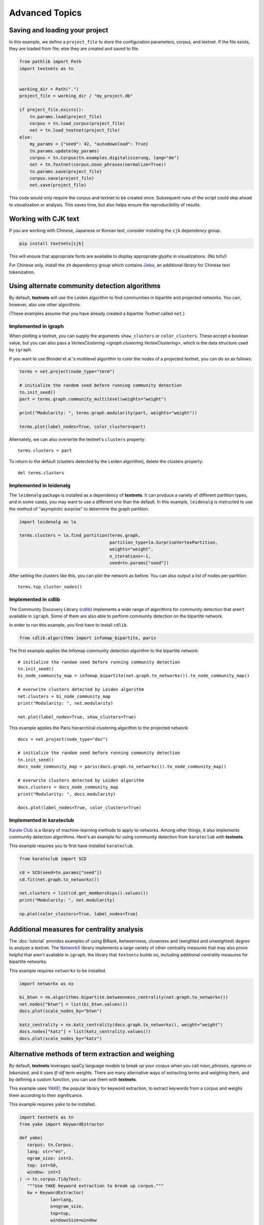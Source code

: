 .. highlight:: python

===============
Advanced Topics
===============

Saving and loading your project
-------------------------------

In this example, we define a ``project_file`` to store the configuration
parameters, corpus, and textnet. If the file exists, they are loaded from file;
else they are created and saved to file.

.. code:: python

   from pathlib import Path
   import textnets as tn


   working_dir = Path(".")
   project_file = working_dir / "my_project.db"

   if project_file.exists():
       tn.params.load(project_file)
       corpus = tn.load_corpus(project_file)
       net = tn.load_textnet(project_file)
   else:
       my_params = {"seed": 42, "autodownload": True}
       tn.params.update(my_params)
       corpus = tn.Corpus(tn.examples.digitalisierung, lang="de")
       net = tn.Textnet(corpus.noun_phrases(normalize=True))
       tn.params.save(project_file)
       corpus.save(project_file)
       net.save(project_file)

This code would only require the corpus and textnet to be created once.
Subsequent runs of the script could skip ahead to visualization or analysis.
This saves time, but also helps ensure the reproducibility of results.

Working with CJK text
---------------------

If you are working with Chinese, Japanese or Korean text, consider installing
the ``cjk`` dependency group.

.. code:: sh

   pip install textnets[cjk]

This will ensure that appropriate fonts are available to display appropriate
glyphs in visualizations. (No tofu!)

For Chinese only, install the ``zh`` dependency group which contains `Jieba
<https://github.com/fxsjy/jieba>`__, an additional library for Chinese text
tokenization.

Using alternate community detection algorithms
----------------------------------------------

By default, **textnets** will use the Leiden algorithm to find communities in
bipartite and projected networks. You can, however, also use other algorithms.

(These examples assume that you have already created a bipartite `Textnet`
called ``net``.)

Implemented in igraph
~~~~~~~~~~~~~~~~~~~~~

When plotting a textnet, you can supply the arguments ``show_clusters`` or
``color_clusters``. These accept a boolean value, but you can also pass a
`VertexClustering <igraph.clustering.VertexClustering>`, which is the data
structure used by ``igraph``.

If you want to use Blondel et al.'s multilevel algorithm to color the nodes of
a projected textnet, you can do so as follows:

.. code:: python

   terms = net.project(node_type="term")

   # initialize the random seed before running community detection
   tn.init_seed()
   part = terms.graph.community_multilevel(weights="weight")

   print("Modularity: ", terms.graph.modularity(part, weights="weight"))

   terms.plot(label_nodes=True, color_clusters=part)

Alternately, we can also overwrite the textnet's ``clusters`` property::

   terms.clusters = part

To return to the default (clusters detected by the Leiden algorithm), delete
the clusters property::

   del terms.clusters

Implemented in leidenalg
~~~~~~~~~~~~~~~~~~~~~~~~

The ``leidenalg`` package is installed as a dependency of **textnets**. It can
produce a variety of different partition types, and in some cases, you may want
to use a different one than the default. In this example, ``leidenalg`` is
instructed to use the method of "asymptotic surprise" to determine the graph
partition.

.. code:: python

   import leidenalg as la

   terms.clusters = la.find_partition(terms.graph,
                                      partition_type=la.SurpriseVertexPartition, 
                                      weights="weight",
                                      n_iterations=-1,
                                      seed=tn.params["seed"])

After setting the clusters like this, you can plot the network as before. You
can also output a list of nodes per partition::

   terms.top_cluster_nodes()

Implemented in cdlib
~~~~~~~~~~~~~~~~~~~~

The Community Discovery Library (`cdlib <https://cdlib.readthedocs.io/>`__)
implements a wide range of algorithms for community detection that aren't
available in ``igraph``. Some of them are also able to perform community
detection on the bipartite network.

In order to run this example, you first have to install ``cdlib``.

.. code:: python

   from cdlib.algorithms import infomap_bipartite, paris

The first example applies the Infomap community detection algorithm to the
bipartite network::

   # initialize the random seed before running community detection
   tn.init_seed()
   bi_node_community_map = infomap_bipartite(net.graph.to_networkx()).to_node_community_map()

   # overwrite clusters detected by Leiden algorithm
   net.clusters = bi_node_community_map
   print("Modularity: ", net.modularity)

   net.plot(label_nodes=True, show_clusters=True)

This example applies the Paris hierarchical clustering algorithm to the
projected network::

   docs = net.project(node_type="doc")

   # initialize the random seed before running community detection
   tn.init_seed()
   docs_node_community_map = paris(docs.graph.to_networkx()).to_node_community_map()

   # overwrite clusters detected by Leiden algorithm
   docs.clusters = docs_node_community_map
   print("Modularity: ", docs.modularity)

   docs.plot(label_nodes=True, color_clusters=True)

Implemented in karateclub
~~~~~~~~~~~~~~~~~~~~~~~~~

`Karate Club <https://karateclub.readthedocs.io/>`__ is a library of
machine-learning methods to apply to networks. Among other things, it also
implements community detection algorithms. Here's an example for using
community detection from ``karateclub`` with **textnets**.

This example requires you to first have installed ``karateclub``.

.. code:: python

   from karateclub import SCD

   cd = SCD(seed=tn.params["seed"])
   cd.fit(net.graph.to_networkx())

   net.clusters = list(cd.get_memberships().values())
   print("Modularity: ", net.modularity)

   np.plot(color_clusters=True, label_nodes=True)

Additional measures for centrality analysis
-------------------------------------------

The :doc:`tutorial` provides examples of using BiRank, betweenness, closeness
and (weighted and unweighted) degree to analyze a textnet. The `NetworkX
<https://networkx.org>`__ library implements a large variety of other
centrality measures that may also prove helpful that aren't available in
``igraph``, the library that ``textnets`` builds on, including additional
centrality measures for bipartite networks.

This example requires ``networkx`` to be installed.

.. code:: python

   import networkx as nx

   bi_btwn = nx.algorithms.bipartite.betweenness_centrality(net.graph.to_networkx())
   net.nodes["btwn"] = list(bi_btwn.values())
   docs.plot(scale_nodes_by="btwn")

   katz_centrality = nx.katz_centrality(docs.graph.to_networkx(), weight="weight")
   docs.nodes["katz"] = list(katz_centrality.values())
   docs.plot(scale_nodes_by="katz")

Alternative methods of term extraction and weighing
---------------------------------------------------

By default, **textnets** leverages spaCy language models to break up your
corpus when you call `noun_phrases`, `ngrams` or `tokenized`, and it uses
*tf-idf* term weights. There are many alternative ways of extracting terms and
weighing them, and by defining a custom function, you can use them with
**textnets**.

This example uses `YAKE! <http://yake.inesctec.pt/>`__, the popular library for
keyword extraction, to extract keywords from a corpus and weighs them according
to their significance.

This example requires ``yake`` to be installed.

.. code:: python

   import textnets as tn
   from yake import KeywordExtractor

   def yake(
      corpus: tn.Corpus,
      lang: str="en",
      ngram_size: int=3,
      top: int=50,
      window: int=2
   ) -> tn.corpus.TidyText:
      """Use YAKE keyword extraction to break up corpus."""
      kw = KeywordExtractor(
               lan=lang,
               n=ngram_size,
               top=top,
               windowsSize=window
           )
      tt = []
      for label, doc in corpus.documents.items():
          for term, sig in kw.extract_keywords(doc):
              tt.append({"label": label, "term": term, "term_weight": 1-sig, "n": 1})
      return tn.corpus.TidyText(tt).set_index("label")

The result of calling ``yake`` on an instance of ``Corpus`` can be passed to
``Textnet``.
